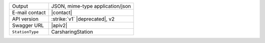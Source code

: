 .. carsharing
   
======================     ==================================
Output                     JSON, mime-type application/json
E-mail contact             |contact|
API version                :strike:`v1` |deprecated|, v2
Swagger URL                |apiv2|
:literal:`StationType`     CarsharingStation
======================     ==================================

